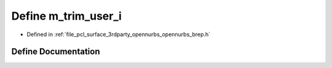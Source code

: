.. _exhale_define_opennurbs__brep_8h_1a7108af8529e04e5b228b8e8e9fea0532:

Define m_trim_user_i
====================

- Defined in :ref:`file_pcl_surface_3rdparty_opennurbs_opennurbs_brep.h`


Define Documentation
--------------------


.. doxygendefine:: m_trim_user_i

